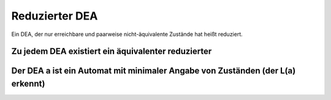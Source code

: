 .. _reduzierterDea:

Reduzierter DEA
===============

Ein DEA, der nur erreichbare und paarweise nicht-äquivalente Zustände hat heißt reduziert.

Zu jedem DEA existiert ein äquivalenter reduzierter
---------------------------------------------------

Der DEA a ist ein Automat mit minimaler Angabe von Zuständen (der L(a) erkennt)
-------------------------------------------------------------------------------

.. image:: http://i.imgur.com/FDEmqJn.jpg
    :width: 1000
